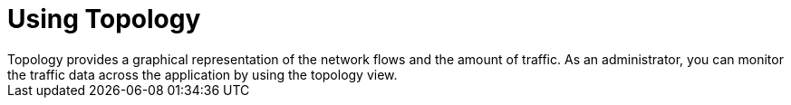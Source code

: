 // Module included in the following assemblies:
//
// network_observability/observing-network-traffic.adoc
:_content-type: CONCEPT
[id="network-observability-topology_{context}"]
= Using Topology
Topology provides a graphical representation of the network flows and the amount of traffic. As an administrator, you can monitor the traffic data across the application by using the topology view.